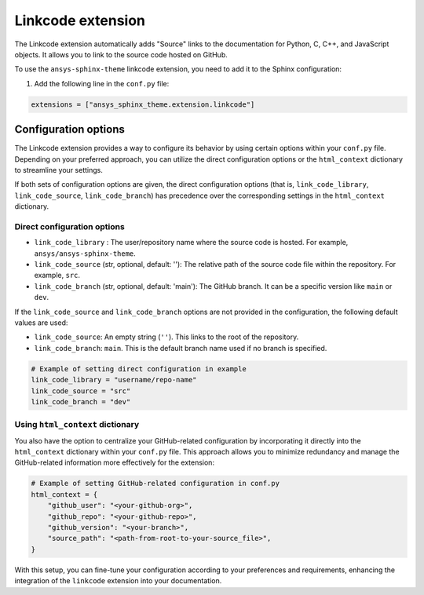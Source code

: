 .. _ref_user_guide_extension:

Linkcode extension
===================

The Linkcode extension automatically adds "Source" links to the documentation for Python, C, C++,
and JavaScript objects. It allows you to link to the source code hosted on GitHub.

To use the ``ansys-sphinx-theme`` linkcode extension, you need to add it to the Sphinx configuration:

#. Add the following line in the ``conf.py`` file:

.. code-block:: python

    extensions = ["ansys_sphinx_theme.extension.linkcode"]

Configuration options
---------------------

The Linkcode extension provides a way to configure its behavior by using certain options within your ``conf.py`` file.
Depending on your preferred approach, you can utilize the direct
configuration options or the ``html_context`` dictionary to streamline your settings.

If both sets of configuration options are given, the direct configuration options (that is, ``link_code_library``,
``link_code_source``, ``link_code_branch``) has
precedence over the corresponding settings in the ``html_context`` dictionary.

Direct configuration options
~~~~~~~~~~~~~~~~~~~~~~~~~~~~

- ``link_code_library`` :
  The user/repository name where the source code is hosted. For example, ``ansys/ansys-sphinx-theme``.

- ``link_code_source`` (str, optional, default: ''):
  The relative path of the source code file within the repository. For example, ``src``.

- ``link_code_branch`` (str, optional, default: 'main'):
  The GitHub branch. It can be a specific version like ``main`` or ``dev``.

If the ``link_code_source`` and ``link_code_branch`` options are not provided in the configuration,
the following default values are used:

- ``link_code_source``: An empty string (``''``). This links to the root of the repository.
- ``link_code_branch``: ``main``. This is the default branch name used if no branch is specified.

.. code-block:: python

  # Example of setting direct configuration in example
  link_code_library = "username/repo-name"
  link_code_source = "src"
  link_code_branch = "dev"

Using ``html_context`` dictionary
~~~~~~~~~~~~~~~~~~~~~~~~~~~~~~~~~
You also have the option to centralize your GitHub-related configuration by incorporating it
directly into the ``html_context`` dictionary within your ``conf.py`` file. This approach allows you to
minimize redundancy and manage the GitHub-related information more effectively for the extension:

.. code-block:: python

   # Example of setting GitHub-related configuration in conf.py
   html_context = {
       "github_user": "<your-github-org>",
       "github_repo": "<your-github-repo>",
       "github_version": "<your-branch>",
       "source_path": "<path-from-root-to-your-source_file>",
   }

With this setup, you can fine-tune your configuration according to your preferences and requirements,
enhancing the integration of the ``linkcode`` extension into your documentation.